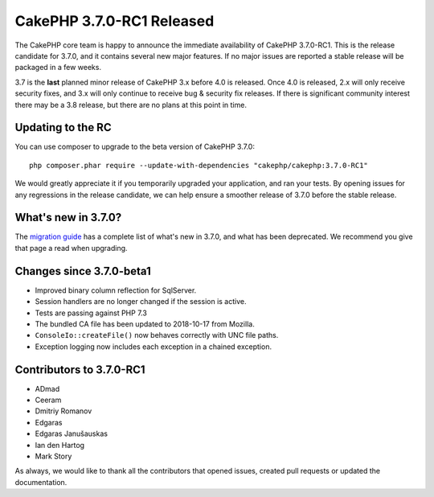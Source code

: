 CakePHP 3.7.0-RC1 Released
============================

The CakePHP core team is happy to announce the immediate availability of CakePHP
3.7.0-RC1. This is the release candidate for 3.7.0, and it contains several
new major features. If no major issues are reported a stable release will be
packaged in a few weeks.

3.7 is the **last** planned minor release of CakePHP 3.x before 4.0 is released.
Once 4.0 is released, 2.x will only receive security fixes, and 3.x will only
continue to receive bug & security fix releases. If there is significant
community interest there may be a 3.8 release, but there are no plans at this
point in time.

Updating to the RC
------------------

You can use composer to upgrade to the beta version of CakePHP 3.7.0::

    php composer.phar require --update-with-dependencies "cakephp/cakephp:3.7.0-RC1"

We would greatly appreciate it if you temporarily upgraded your application, and
ran your tests. By opening issues for any regressions in the release candidate,
we can help ensure a smoother release of 3.7.0 before the stable release.

What's new in 3.7.0?
--------------------

The `migration guide
<https://book.cakephp.org/3.next/en/appendices/3-7-migration-guide.html>`_ has
a complete list of what's new in 3.7.0, and what has been deprecated. We
recommend you give that page a read when upgrading.

Changes since 3.7.0-beta1
-------------------------

* Improved binary column reflection for SqlServer.
* Session handlers are no longer changed if the session is active.
* Tests are passing against PHP 7.3
* The bundled CA file has been updated to 2018-10-17 from Mozilla.
* ``ConsoleIo::createFile()`` now behaves correctly with UNC file paths.
* Exception logging now includes each exception in a chained exception.

Contributors to 3.7.0-RC1
---------------------------

* ADmad
* Ceeram
* Dmitriy Romanov
* Edgaras
* Edgaras Janušauskas
* Ian den Hartog
* Mark Story

As always, we would like to thank all the contributors that opened issues,
created pull requests or updated the documentation.

.. author:: markstory
.. categories:: release, news
.. tags:: release, news
